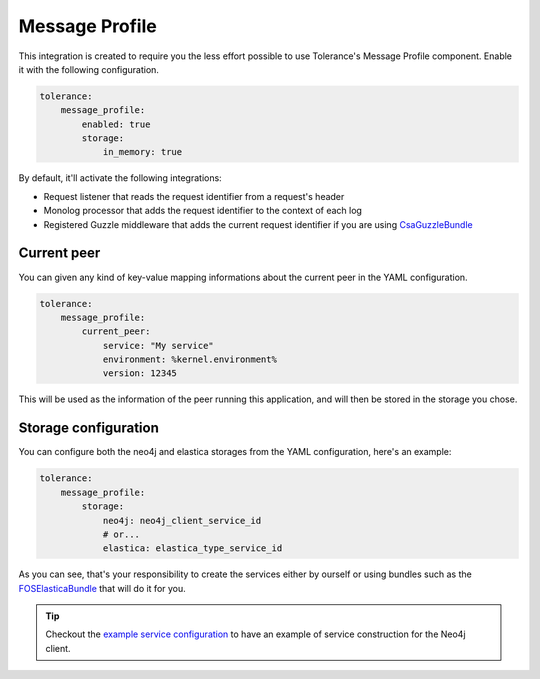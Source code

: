 Message Profile
===============

This integration is created to require you the less effort possible to use Tolerance's Message Profile component. Enable
it with the following configuration.

.. code-block:: yaml

    tolerance:
        message_profile:
            enabled: true
            storage:
                in_memory: true


By default, it'll activate the following integrations:

- Request listener that reads the request identifier from a request's header
- Monolog processor that adds the request identifier to the context of each log
- Registered Guzzle middleware that adds the current request identifier if you are using `CsaGuzzleBundle <https://github.com/csarrazi/CsaGuzzleBundle>`_

Current peer
------------

You can given any kind of key-value mapping informations about the current peer in the YAML configuration.

.. code-block:: yaml

    tolerance:
        message_profile:
            current_peer:
                service: "My service"
                environment: %kernel.environment%
                version: 12345

This will be used as the information of the peer running this application, and will then be stored in the storage you
chose.

Storage configuration
---------------------

You can configure both the neo4j and elastica storages from the YAML configuration, here's an example:

.. code-block:: yaml

    tolerance:
        message_profile:
            storage:
                neo4j: neo4j_client_service_id
                # or...
                elastica: elastica_type_service_id

As you can see, that's your responsibility to create the services either by ourself or using bundles such as the
`FOSElasticaBundle <https://github.com/FriendsOfSymfony/FOSElasticaBundle>`_ that will do it for you.

.. tip::

    Checkout the `example service configuration <https://github.com/Tolerance/ExampleSymfonyService/blob/e1edd76cf68214c1615eef130b80cfd230e588a0/app/config/services.yml#L2-L19>`_
    to have an example of service construction for the Neo4j client.
